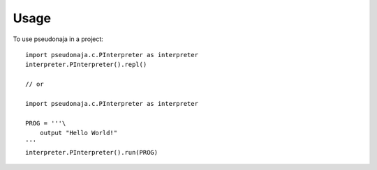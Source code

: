 =====
Usage
=====

To use pseudonaja in a project::

    import pseudonaja.c.PInterpreter as interpreter
    interpreter.PInterpreter().repl()

    // or

    import pseudonaja.c.PInterpreter as interpreter

    PROG = '''\
        output "Hello World!"
    '''
    interpreter.PInterpreter().run(PROG)
